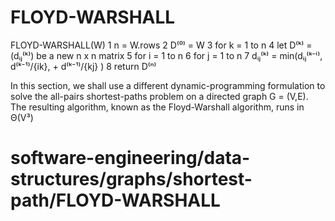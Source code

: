 * FLOYD-WARSHALL

FLOYD-WARSHALL(W) 1 n = W.rows 2 D⁽⁰⁾ = W 3 for k = 1 to n 4 let D⁽ᵏ⁾ =
(dᵢⱼ⁽ᵏ⁾) be a new n x n matrix 5 for i = 1 to n 6 for j = 1 to n 7
dᵢⱼ⁽ᵏ⁾ = min(dᵢⱼ⁽ᵏ⁻ⁱ⁾, d⁽ᵏ⁻¹⁾/{ik}, + d⁽ᵏ⁻¹⁾/{kj} ) 8 return D⁽ⁿ⁾

In this section, we shall use a different dynamic-programming
formulation to solve the all-pairs shortest-paths problem on a directed
graph G = (V,E). The resulting algorithm, known as the Floyd-Warshall
algorithm, runs in Θ(V³)

* software-engineering/data-structures/graphs/shortest-path/FLOYD-WARSHALL
